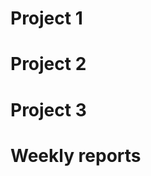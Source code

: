#+STARTUP: showall

* Project 1

* Project 2

* Project 3

* Weekly reports

#+BEGIN: clocktable :maxlevel 1 :scope file :block 2020-3 :step week :stepskip0 t

#+END:

